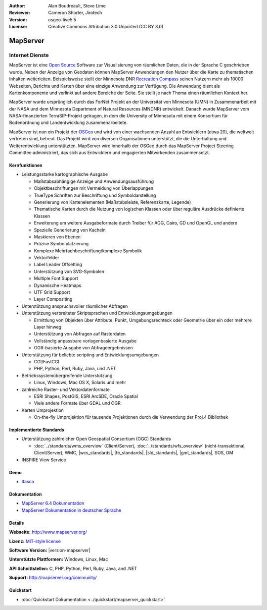 :Author: Alan Boudreault, Steve Lime
:Reviewer: Cameron Shorter, Jirotech
:Version: osgeo-live5.5
:License: Creative Commons Attribution 3.0 Unported (CC BY 3.0)

.. image:: /images/project_logos/logo-mapserver-new.png
  :alt: project logo
  :align: right
  :target: http://mapserver.org/

.. image:: /images/logos/OSGeo_project.png
  :scale: 100 %
  :alt: OSGeo Project
  :align: right
  :target: http://www.osgeo.org


MapServer
================================================================================

Internet Dienste
~~~~~~~~~~~~~~~~~~~~~~~~~~~~~~~~~~~~~~~~~~~~~~~~~~~~~~~~~~~~~~~~~~~~~~~~~~~~~~~~
MapServer ist eine `Open Source <http://www.opensource.org>`_ Software zur Visualisierung von räumlichen Daten, die in der Sprache C geschrieben wurde. Neben der Anzeige von Geodaten können MapServer Anwendungen den Nutzer über die Karte zu thematischen Inhalten weiterleiten. Beispielsweise stellt der Minnesota DNR `Recreation Compass <http://www.dnr.state.mn.us/maps/compass.html>`_ seinen Nutzern mehr als 10000 Webseiten, Berichte und Karten über eine einzige Anwendung zur Verfügung. Die Anwendung dient als Kartenkomponente und verlinkt auf andere Bereiche der Seite. Sie stellt je nach Thema einen räumlichen Kontext her. 

MapServer wurde ursprünglich durch das ForNet Projekt an der Universität von Minnesota (UMN) in Zusammenarbeit mit der NASA und dem Minnesota Department of Natural Resources (MNDNR) entwickelt. Danach wurde MapServer vom NASA-finanzierten TerraSIP-Projekt getragen, in dem die University of Minnesota mit einem Konsortium für Bodenordnung und Landentwicklung zusammenarbeitete.

MapServer ist nun ein Projekt der `OSGeo <http://www.osgeo.org>`_ und wird von einer wachsenden Anzahl an Entwicklern (etwa 20), die weltweit vertreten sind,  betreut. Das Projekt wird von diversen Organisationen unterstützt, die die Unterhaltung und Weiterentwicklung unterstützten. MapServer wird innerhalb der OSGeo durch das MapServer Project Steering Committee administriert, das sich aus Entwicklern und engagierten Mitwirkenden zusammensetzt.


Kernfunktionen
--------------------------------------------------------------------------------

.. image:: /images/screenshots/1024x768/mapserver.png
  :scale: 50 %
  :alt: screenshot
  :align: right

* Leistungsstarke kartographische Ausgabe

  * Maßstabsabhängige Anzeige und Anwendungsausführung
  * Objektbeschriftungen mit Vermeidung von Überlappungen
  * TrueType Schriften zur Beschriftung und Symboldarstellung
  * Generierung von Kartenelementen (Maßstabsleiste, Referenzkarte, Legende)
  * Thematische Karten durch die Nutzung von logischen Klassen oder über reguläre Ausdrücke definierte Klassen
  * Erweiterung um weitere Ausgabeformate durch Treiber für AGG, Cairo, GD und OpenGL und andere
  * Spezielle Generierung von Kacheln
  * Maskieren von Ebenen
  * Präzise Symbolplatzierung
  * Komplexe Mehrfachbeschriftung/komplexe Symbolik
  * Vektorfelder
  * Label Leader Offsetting
  * Unterstützung von SVG-Symbolen
  * Multiple Font Support
  * Dynamische Heatmaps
  * UTF Grid Support
  * Layer Compositing

* Unterstützung anspruchsvoller räumlicher Abfragen

* Unterstützung verbreiteter Skriptsprachen und Entwicklungsumgebungen

  * Ermittlung von Objekten über Attribute, Punkt, Umgebungsrechteck oder Geometrie über ein oder mehrere Layer hinweg
  * Unterstützung von Abfragen auf Rasterdaten
  * Vollständig anpassbare vorlagenbasierte Ausgabe
  * OGR-basierte Ausgabe von Abfrageergebnissen

* Unterstützung für beliebte scripting und Entwicklungsumgebungen

  * CGI/FastCGI
  * PHP, Python, Perl, Ruby, Java, und .NET

* Betriebssystemübergreifende Unterstützung

  * Linux, Windows, Mac OS X, Solaris und mehr

* zahlreiche Raster- und Vektordatenformate

  * ESRI Shapes, PostGIS, ESRI ArcSDE, Oracle Spatial
  * Viele andere Formate über GDAL und OGR


* Karten Umprojektion

  * On-the-fly Umprojektion für tausende Projektionen durch die Verwendung der Proj.4 Bibliothek

Implementierte Standards
--------------------------------------------------------------------------------

* Unterstützung zahlreicher Open Geospatial Consortium (OGC) Standards

  * :doc:`../standards/wms_overview` (Client/Server), :doc:`../standards/wfs_overview` (nicht-transaktional, Client/Server), WMC, |wcs_standards|, |fe_standards|, |sld_standards|, |gml_standards|, SOS, OM

* INSPIRE View Service

Demo
--------------------------------------------------------------------------------

* `Itasca <http://localhost/mapserver_demos/itasca/>`_

Dokumentation
--------------------------------------------------------------------------------

* `MapServer 6.4 Dokumentation <../../mapserver/doc/index.html>`_
* `MapServer Dokumentation in deutscher Sprache <http://mapserver.org/de/>`_

Details
--------------------------------------------------------------------------------

**Webseite:** http://www.mapserver.org/

**Lizenz:** `MIT-style license <http://mapserver.org/copyright.html#license>`_

**Software Version:** |version-mapserver|

**Unterstützte Plattformen:** Windows, Linux, Mac

**API Schnittstellen:** C, PHP, Python, Perl, Ruby, Java, and .NET

**Support:** http://mapserver.org/community/

Quickstart
--------------------------------------------------------------------------------

* :doc:`Quickstart Dokumentation <../quickstart/mapserver_quickstart>`
